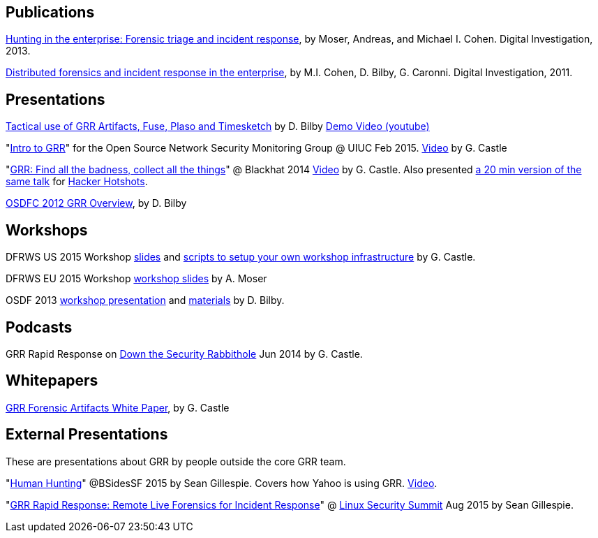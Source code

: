 Publications
------------

link:https://googledrive.com/host/0B9hc84IflFGbN2IwMTUyYTUtMTU0Mi00ZWQ3LWFhNDktM2IyMTg5MmY3OWI0/Hunting%20in%20the%20Enterprise:%20Forensic%20Triage%20and%20Incident%20Response[Hunting in the enterprise: Forensic triage and incident response], by Moser,
Andreas, and Michael I. Cohen. Digital Investigation, 2013.

link:http://static.googleusercontent.com/media/research.google.com/en/us/pubs/archive/37237.pdf[Distributed forensics and incident response in the enterprise], by M.I. Cohen,
D. Bilby, G. Caronni. Digital Investigation, 2011.

Presentations
-------------
link:https://drive.google.com/open?id=0B1wsLqFoT7i2RTVaR1o1eHJYcjA&authuser=0[Tactical use of GRR Artifacts, Fuse, Plaso and Timesketch] by D. Bilby link:https://www.youtube.com/watch?v=JciAp0uB7AY[Demo Video (youtube)]

"link:https://drive.google.com/file/d/0B1wsLqFoT7i2NnI5dkdScHlrWVU/view?usp=sharing[Intro to GRR]" for the Open Source Network Security Monitoring Group @ UIUC Feb 2015. link:https://www.youtube.com/watch?v=ZAXtCMspgY0[Video] by G. Castle

"link:https://drive.google.com/file/d/0B1wsLqFoT7i2Z2pxM0wycS1lcjg/edit?usp=sharing[GRR: Find all the badness, collect all the things]" @ Blackhat 2014 link:http://www.youtube.com/watch?v=DudGrSv26NY[Video] by G.
Castle. Also presented link:https://youtu.be/eLehQ3QmdEA[a 20 min version of the same talk] for link:https://www.concise-courses.com/past/[Hacker Hotshots].

link:https://googledrive.com/host/0B1wsLqFoT7i2N3hveC1lSEpHUnM/Docs/GRR%20Rapid%20Response%20-%20OSFC%202012.pdf[OSDFC 2012 GRR Overview], by D. Bilby

Workshops
---------

DFRWS US 2015 Workshop link:https://drive.google.com/open?id=0B1wsLqFoT7i2akRmeWlsZHF2ck0[slides] and link:https://github.com/destijl/grr-workshop-setup[scripts to setup your own workshop infrastructure] by G. Castle.

DFRWS EU 2015 Workshop link:https://drive.google.com/file/d/0B1wsLqFoT7i2NjRCN1c3TXdwUUU/view?usp=sharing[workshop slides] by A. Moser

OSDF 2013 link:https://drive.google.com/?usp=chrome_app#folders/0B1wsLqFoT7i2eU1jU0JldW9JUU0[workshop presentation] and link:osdf2013workshop.adoc[materials] by D. Bilby.

Podcasts
--------

GRR Rapid Response on link:http://podcast.wh1t3rabbit.net/dtr-episode-98-grr-grr-rapid-response-0[Down the Security Rabbithole] Jun 2014 by G. Castle.

Whitepapers
-----------

link:https://drive.google.com/file/d/0B1wsLqFoT7i2U3M1X0k5aVFkXzQ/edit?usp=sharing[GRR Forensic Artifacts White Paper], by G. Castle

External Presentations
----------------------

These are presentations about GRR by people outside the core GRR team.

"link:https://github.com/pidydx/slides/blob/master/HumanHunting.pdf[Human Hunting]" @BSidesSF 2015 by Sean Gillespie. Covers how Yahoo is using GRR. link:https://www.youtube.com/watch?v=4qCvx3SnAm4[Video].

"link:http://kernsec.org/files/lss2015/GRR.pdf[GRR Rapid Response: Remote Live Forensics for Incident Response]" @ link:http://kernsec.org/wiki/index.php/Linux_Security_Summit_2015[Linux Security Summit] Aug 2015 by Sean Gillespie.
